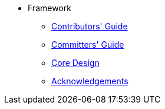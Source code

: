 
:Notice: Licensed to the Apache Software Foundation (ASF) under one or more contributor license agreements. See the NOTICE file distributed with this work for additional information regarding copyright ownership. The ASF licenses this file to you under the Apache License, Version 2.0 (the "License"); you may not use this file except in compliance with the License. You may obtain a copy of the License at. http://www.apache.org/licenses/LICENSE-2.0 . Unless required by applicable law or agreed to in writing, software distributed under the License is distributed on an "AS IS" BASIS, WITHOUT WARRANTIES OR  CONDITIONS OF ANY KIND, either express or implied. See the License for the specific language governing permissions and limitations under the License.


* Framework

** xref:conguide:ROOT:about.adoc[Contributors' Guide]
** xref:comguide:ROOT:about.adoc[Committers' Guide]
** xref:core:ROOT:about.adoc[Core Design]
** xref:more-thanks/more-thanks.adoc[Acknowledgements]

